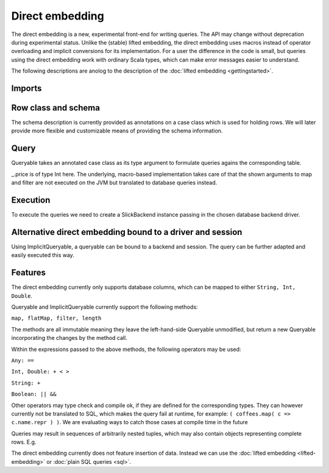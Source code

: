 Direct embedding
===================

The direct embedding is a new, experimental front-end for writing queries. The API may change without deprecation during experimental status.
Unlike the (stable) lifted embedding, the direct embedding uses macros instead of operator overloading and implicit conversions for its implementation.
For a user the difference in the code is small, but queries using the direct embedding work with ordinary Scala types,
which can make error messages easier to understand. 

The following descriptions are anolog to the description of the :doc:`lifted embedding <gettingstarted>`.

Imports
------------

.. includecode:: code/DirectEmbedding.scala#imports

Row class and schema
------------------------
The schema description is currently provided as annotations on a case class which is used for holding rows.
We will later provide more flexible and customizable means of providing the schema information. 

.. includecode:: code/DirectEmbedding.scala#schema

Query
------------
Queryable takes an annotated case class as its type argument to formulate queries agains the corresponding table.

_.price is of type Int here. The underlying, macro-based implementation takes care of that the shown arguments to map
and filter are not executed on the JVM but translated to database queries instead. 

.. includecode:: code/DirectEmbedding.scala#query

Execution
------------
To execute the queries we need to create a SlickBackend instance passing in the chosen database backend driver.

.. includecode:: code/DirectEmbedding.scala#result


Alternative direct embedding bound to a driver and session
------------------------------------------------------------------------
Using ImplicitQueryable, a queryable can be bound to a backend and session. The query can be further adapted and easily executed this way.

.. includecode:: code/DirectEmbedding.scala#implicitqueryable


Features
------------
The direct embedding currently only supports database columns, which can be mapped to either ``String, Int, Double``.

Queryable and ImplicitQueryable currently support the following methods:

``map, flatMap, filter, length``

The methods are all immutable meaning they leave the left-hand-side Queryable unmodified, but return a new Queryable incorporating the
changes by the method call. 

Within the expressions passed to the above methods, the following operators may be used:

``Any: ==``

``Int, Double: + < >``
  
``String: +``
  
``Boolean: || &&``

Other operators may type check and compile ok, if they are defined for the corresponding types.
They can however currently not be translated to SQL, which makes the query fail at runtime, for example: ``( coffees.map( c => c.name.repr ) )``.
We are evaluating ways to catch those cases at compile time in the future

Queries may result in sequences of arbitrarily nested tuples, which may also contain objects representing complete rows. E.g. 

.. includecode:: code/DirectEmbedding.scala#nesting

The direct embedding currently does not feature insertion of data. Instead we can use the :doc:`lifted embedding <lifted-embedding>` or :doc:`plain SQL queries <sql>`.

